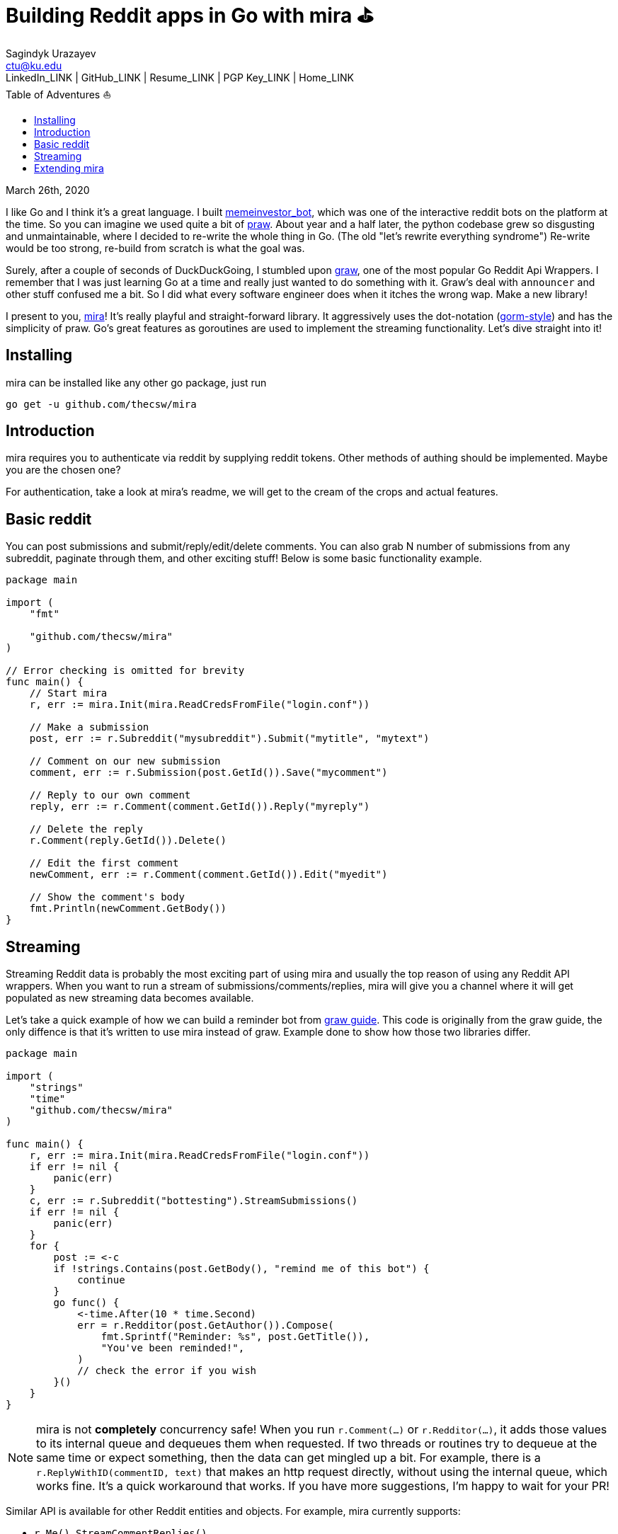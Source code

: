 = Building Reddit apps in Go with mira ⛳
Sagindyk Urazayev <ctu@ku.edu>
LinkedIn_LINK | GitHub_LINK | Resume_LINK | PGP Key_LINK | Home_LINK
:toc: left
:toc-title: Table of Adventures ⛵

March 26th, 2020

I like Go and I think it's a great language. I built
https://github.com/thecsw/memeinvestor_bot[memeinvestor_bot], which was
one of the interactive reddit bots on the platform at the time. So you
can imagine we used quite a bit of
https://github.com/praw-dev/praw[praw]. About year and a half later, the
python codebase grew so disgusting and unmaintainable, where I decided
to re-write the whole thing in Go. (The old "let's rewrite everything
syndrome") Re-write would be too strong, re-build from scratch is what
the goal was.

Surely, after a couple of seconds of DuckDuckGoing, I stumbled upon
https://github.com/turnage/graw[graw], one of the most popular Go Reddit
Api Wrappers. I remember that I was just learning Go at a time and
really just wanted to do something with it. Graw's deal with `announcer`
and other stuff confused me a bit. So I did what every software engineer
does when it itches the wrong wap. Make a new library!

I present to you, https://github.com/thecsw/mira[mira]! It's really
playful and straight-forward library. It aggressively uses the
dot-notation (https://github.com/jinzhu/gorm[gorm-style]) and has the
simplicity of praw. Go's great features as goroutines are used to
implement the streaming functionality. Let's dive straight into it!

== Installing

mira can be installed like any other go package, just run

[source,bash]
----
go get -u github.com/thecsw/mira
----

== Introduction

mira requires you to authenticate via reddit by supplying reddit tokens.
Other methods of authing should be implemented. Maybe you are the chosen
one?

For authentication, take a look at mira's readme, we will get to the
cream of the crops and actual features.

== Basic reddit

You can post submissions and submit/reply/edit/delete comments. You can
also grab N number of submissions from any subreddit, paginate through
them, and other exciting stuff! Below is some basic functionality
example.

[source,go]
----
package main

import (
    "fmt"

    "github.com/thecsw/mira"
)

// Error checking is omitted for brevity
func main() {
    // Start mira
    r, err := mira.Init(mira.ReadCredsFromFile("login.conf"))

    // Make a submission
    post, err := r.Subreddit("mysubreddit").Submit("mytitle", "mytext")

    // Comment on our new submission
    comment, err := r.Submission(post.GetId()).Save("mycomment")

    // Reply to our own comment
    reply, err := r.Comment(comment.GetId()).Reply("myreply")

    // Delete the reply
    r.Comment(reply.GetId()).Delete()

    // Edit the first comment
    newComment, err := r.Comment(comment.GetId()).Edit("myedit")

    // Show the comment's body
    fmt.Println(newComment.GetBody())
}
----

== Streaming

Streaming Reddit data is probably the most exciting part of using mira
and usually the top reason of using any Reddit API wrappers. When you
want to run a stream of submissions/comments/replies, mira will give you
a channel where it will get populated as new streaming data becomes
available.

Let's take a quick example of how we can build a reminder bot from
https://turnage.gitbooks.io/graw/content/graw.html[graw guide]. This
code is originally from the graw guide, the only diffence is that it's
written to use mira instead of graw. Example done to show how those two
libraries differ.

[source,go]
----
package main

import (
    "strings"
    "time"
    "github.com/thecsw/mira"
)

func main() {
    r, err := mira.Init(mira.ReadCredsFromFile("login.conf"))
    if err != nil {
        panic(err)
    }
    c, err := r.Subreddit("bottesting").StreamSubmissions()
    if err != nil {
        panic(err)
    }
    for {
        post := <-c
        if !strings.Contains(post.GetBody(), "remind me of this bot") {
            continue
        }
        go func() {
            <-time.After(10 * time.Second)
            err = r.Redditor(post.GetAuthor()).Compose(
                fmt.Sprintf("Reminder: %s", post.GetTitle()),
                "You've been reminded!",
            )
            // check the error if you wish
        }()
    }
}
----

NOTE: mira is not **completely** concurrency safe! When you run
`r.Comment(...)` or `r.Redditor(...)`, it adds those values to its
internal queue and dequeues them when requested. If two threads or
routines try to dequeue at the same time or expect something, then the
data can get mingled up a bit. For example, there is a
`r.ReplyWithID(commentID, text)` that makes an http request directly,
without using the internal queue, which works fine. It's a quick
workaround that works. If you have more suggestions, I'm happy to wait
for your PR!

Similar API is available for other Reddit entities and objects. For
example, mira currently supports:

* `r.Me().StreamCommentReplies()`
* `r.Me().StreamMentions()`
* `r.Redditor(...).StreamComments()`
* `r.Submission(...).StreamComments()`
* `r.Redditor(...).StreamSubmissions()`
* `r.Submission(...).StreamSubmissions()`

The names are very Java like and I hope they are intuitive

== Extending mira

The library only supports ~15 endpoints. Reddit has well over 50-60.
Mira exposes its caller
`Reddit.MiraRequest(httpMethod, endpoint, payload)` and http request
handler, so you can build your own mira callers and work with them!

Here is an example of how `r.Comment(...).Reply(subject, text)` is
implemented:

NOTE: you can lookup `checkType(...)` in mira's readme

[source,go]
----
func (c *Reddit) Reply(text string) (models.CommentWrap, error) {
    ret := &models.CommentWrap{}
    // Second return is type, which is "comment"
    name, _, err := c.checkType("comment")
    if err != nil {
        return *ret, err
    }
    target := RedditOauth + "/api/comment"
    ans, err := c.MiraRequest("POST", target, map[string]string{
        "text":     text,
        "thing_id": name,
        "api_type": "json",
    })
    json.Unmarshal(ans, ret)
    return *ret, err
}
----
